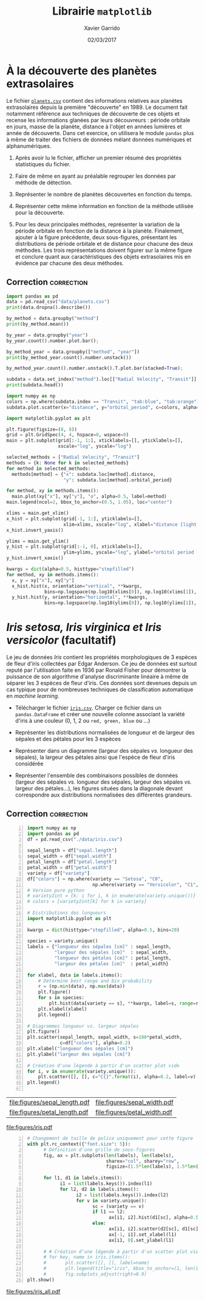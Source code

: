 #+TITLE:  Librairie =matplotlib=
#+AUTHOR: Xavier Garrido
#+DATE:   02/03/2017
#+OPTIONS: toc:nil ^:{}
#+LATEX_HEADER: \setcounter{chapter}{3}

* À la découverte des planètes extrasolaires

Le fichier [[https://owncloud.lal.in2p3.fr/index.php/s/VhgDvSljdzftZ2c][=planets.csv=]] contient des informations relatives aux planètes extrasolaires depuis la
première "découverte" en 1989. Le document fait notamment référence aux techniques de découverte de
ces objets et recense les informations glanées par leurs découvreurs : période orbitale en jours,
masse de la planète, distance à l'objet en années lumières et année de découverte. Dans cet
exercice, on utilisera le module =pandas= plus à même de traiter des fichiers de données mélant
données numériques et alphanumériques.

1) Après avoir lu le fichier, afficher un premier résumé des propriétés statistiques du fichier.

2) Faire de même en ayant au préalable regrouper les données par méthode de détection.

3) Représenter le nombre de planètes découvertes en fonction du temps.

4) Représenter cette même information en fonction de la méthode utilisée pour la découverte.

5) Pour les deux principales méthodes, représenter la variation de la période orbitale en fonction
   de la distance à la planète. Finalement, ajouter à la figure précédente, deux sous-figures,
   présentant les distributions de période orbitale et de distance pour chacune des deux
   méthodes. Les trois représentations doivent figurer sur la même figure et conclure quant aux
   caractéristiques des objets extrasolaires mis en évidence par chacune des deux méthodes.

** Correction                                                   :correction:
:PROPERTIES:
:HEADER-ARGS: :tangle scripts/planets.py :session planets :exports both
:END:

#+BEGIN_SRC jupyter-python :tangle no :exports none :results none
  %matplotlib inline
#+END_SRC

#+BEGIN_SRC jupyter-python
  import pandas as pd
  data = pd.read_csv("data/planets.csv")
  print(data.dropna().describe())
#+END_SRC

#+RESULTS:
:        number  orbital_period        mass    distance         year
: count   498.0      498.000000  498.000000  498.000000   498.000000
: mean      1.0      835.778671    2.509320   52.068213  2007.377510
: std       0.0     1469.128259    3.636274   46.596041     4.167284
: min       1.0        1.328300    0.003600    1.350000  1989.000000
: 25%       1.0       38.272250    0.212500   24.497500  2005.000000
: 50%       1.0      357.000000    1.245000   39.940000  2009.000000
: 75%       1.0      999.600000    2.867500   59.332500  2011.000000
: max       1.0    17337.500000   25.000000  354.000000  2014.000000


#+BEGIN_SRC jupyter-python
  by_method = data.groupby("method")
  print(by_method.mean())
#+END_SRC

#+RESULTS:
#+begin_example
                                 number  orbital_period      mass     distance  \
  method
  Astrometry                        1.0      631.180000       NaN    17.875000
  Eclipse Timing Variations         1.0     4751.644444  5.125000   315.360000
  Imaging                           1.0   118247.737500       NaN    67.715937
  Microlensing                      1.0     3153.571429       NaN  4144.000000
  Orbital Brightness Modulation     1.0        0.709307       NaN  1180.000000
  Pulsar Timing                     1.0     7343.021201       NaN  1200.000000
  Pulsation Timing Variations       1.0     1170.000000       NaN          NaN
  Radial Velocity                   1.0      823.354680  2.630699    51.600208
  Transit                           1.0       21.102073  1.470000   599.298080
  Transit Timing Variations         1.0       79.783500       NaN  1104.333333

                                        year
  method
  Astrometry                     2011.500000
  Eclipse Timing Variations      2010.000000
  Imaging                        2009.131579
  Microlensing                   2009.782609
  Orbital Brightness Modulation  2011.666667
  Pulsar Timing                  1998.400000
  Pulsation Timing Variations    2007.000000
  Radial Velocity                2007.518987
  Transit                        2011.236776
  Transit Timing Variations      2012.500000
#+end_example

#+BEGIN_SRC jupyter-python
  by_year = data.groupby("year")
  by_year.count().number.plot.bar();
#+END_SRC

#+RESULTS:
[[file:./.ob-jupyter/c00d3c4b03b9e4d215e8d7e98c54a9ea187be290.png]]

#+BEGIN_SRC jupyter-python
  by_method_year = data.groupby(["method", "year"])
  print(by_method_year.count().number.unstack())
#+END_SRC

#+RESULTS:
#+begin_example
  year                           1989  1992  1994  1995  1996  1997  1998  1999  \
  method
  Astrometry                      NaN   NaN   NaN   NaN   NaN   NaN   NaN   NaN
  Eclipse Timing Variations       NaN   NaN   NaN   NaN   NaN   NaN   NaN   NaN
  Imaging                         NaN   NaN   NaN   NaN   NaN   NaN   NaN   NaN
  Microlensing                    NaN   NaN   NaN   NaN   NaN   NaN   NaN   NaN
  Orbital Brightness Modulation   NaN   NaN   NaN   NaN   NaN   NaN   NaN   NaN
  Pulsar Timing                   NaN   2.0   1.0   NaN   NaN   NaN   NaN   NaN
  Pulsation Timing Variations     NaN   NaN   NaN   NaN   NaN   NaN   NaN   NaN
  Radial Velocity                 1.0   NaN   NaN   1.0   6.0   1.0   5.0  15.0
  Transit                         NaN   NaN   NaN   NaN   NaN   NaN   NaN   NaN
  Transit Timing Variations       NaN   NaN   NaN   NaN   NaN   NaN   NaN   NaN

  year                           2000  2001  ...  2005  2006  2007  2008  2009  \
  method                                     ...
  Astrometry                      NaN   NaN  ...   NaN   NaN   NaN   NaN   NaN
  Eclipse Timing Variations       NaN   NaN  ...   NaN   NaN   NaN   2.0   1.0
  Imaging                         NaN   NaN  ...   1.0   4.0   1.0   8.0   3.0
  Microlensing                    NaN   NaN  ...   2.0   1.0   NaN   4.0   2.0
  Orbital Brightness Modulation   NaN   NaN  ...   NaN   NaN   NaN   NaN   NaN
  Pulsar Timing                   NaN   NaN  ...   NaN   NaN   NaN   NaN   NaN
  Pulsation Timing Variations     NaN   NaN  ...   NaN   NaN   1.0   NaN   NaN
  Radial Velocity                16.0  12.0  ...  36.0  21.0  35.0  43.0  74.0
  Transit                         NaN   NaN  ...   NaN   5.0  16.0  17.0  18.0
  Transit Timing Variations       NaN   NaN  ...   NaN   NaN   NaN   NaN   NaN

  year                           2010  2011  2012  2013  2014
  method
  Astrometry                      1.0   NaN   NaN   1.0   NaN
  Eclipse Timing Variations       2.0   3.0   1.0   NaN   NaN
  Imaging                         6.0   3.0   2.0   7.0   NaN
  Microlensing                    2.0   1.0   6.0   4.0   NaN
  Orbital Brightness Modulation   NaN   2.0   NaN   1.0   NaN
  Pulsar Timing                   NaN   1.0   NaN   NaN   NaN
  Pulsation Timing Variations     NaN   NaN   NaN   NaN   NaN
  Radial Velocity                43.0  94.0  38.0  29.0  11.0
  Transit                        48.0  80.0  92.0  75.0  40.0
  Transit Timing Variations       NaN   1.0   1.0   1.0   1.0

  [10 rows x 23 columns]
#+end_example

#+BEGIN_SRC jupyter-python
  by_method_year.count().number.unstack().T.plot.bar(stacked=True);
#+END_SRC

#+RESULTS:
[[file:./.ob-jupyter/7a8d3413e3f5681d1dc7836eeef7ef89718eb7e3.png]]

#+BEGIN_SRC jupyter-python
  subdata = data.set_index("method").loc[["Radial Velocity", "Transit"]]
  print(subdata.head())
#+END_SRC

#+RESULTS:
:                  number  orbital_period   mass  distance  year
: method
: Radial Velocity       1         269.300   7.10     77.40  2006
: Radial Velocity       1         874.774   2.21     56.95  2008
: Radial Velocity       1         763.000   2.60     19.84  2011
: Radial Velocity       1         326.030  19.40    110.62  2007
: Radial Velocity       1         516.220  10.50    119.47  2009

#+BEGIN_SRC jupyter-python
  import numpy as np
  colors = np.where(subdata.index == "Transit", "tab:blue", "tab:orange")
  subdata.plot.scatter(x="distance", y="orbital_period", c=colors, alpha=0.5, loglog=True);
#+END_SRC

#+RESULTS:
[[file:./.ob-jupyter/444f5f30e6870565cf2a0b9535eaf412d7d4b501.png]]

#+BEGIN_SRC jupyter-python
  import matplotlib.pyplot as plt

  plt.figure(figsize=(8, 8))
  grid = plt.GridSpec(4, 4, hspace=0, wspace=0)
  main = plt.subplot(grid[:-1, 1:], xticklabels=[], yticklabels=[],
                     xscale="log", yscale="log")

  selected_methods = ["Radial Velocity", "Transit"]
  methods = {k: None for k in selected_methods}
  for method in selected_methods:
    methods[method] = {"x": subdata.loc[method].distance,
                       "y": subdata.loc[method].orbital_period}

  for method, xy in methods.items():
    main.plot(xy["x"], xy["y"], "o", alpha=0.5, label=method)
  main.legend(ncol=2, bbox_to_anchor=(0.5, 1.05), loc="center")

  xlims = main.get_xlim()
  x_hist = plt.subplot(grid[-1, 1:], yticklabels=[],
                       xlim=xlims, xscale="log", xlabel="distance [light years]")
  x_hist.invert_yaxis()

  ylims = main.get_ylim()
  y_hist = plt.subplot(grid[:-1, 0], xticklabels=[],
                       ylim=ylims, yscale="log", ylabel="orbital period [days]")
  y_hist.invert_xaxis()

  kwargs = dict(alpha=0.5, histtype="stepfilled")
  for method, xy in methods.items():
    x, y = xy["x"], xy["y"]
    x_hist.hist(x, orientation="vertical", **kwargs,
                bins=np.logspace(np.log10(xlims[0]), np.log10(xlims[1]), 50))
    y_hist.hist(y, orientation="horizontal", **kwargs,
                bins=np.logspace(np.log10(ylims[0]), np.log10(ylims[1]), 50))
#+END_SRC

#+RESULTS:
[[file:./.ob-jupyter/cb4f0d11b94dbe9406b8ceb84d2ca2c15a9f1977.png]]

# Correction consultable à cette [[https://colab.research.google.com/drive/17LFuw9lb2sk0kRmYlGv1R5Un3nR069mQ][adresse]]

* /Iris setosa, Iris virginica et Iris versicolor/ (facultatif)

Le jeu de données /Iris/ contient les propriétés morphologiques de 3 espèces de fleur d'iris
collectées par Edgar Anderson. Ce jeu de données est surtout reputé par l'utilisation faite en 1936
par Ronald Fisher pour démontrer la puissance de son algorithme d'analyse discriminante linéaire à
même de séparer les 3 espèces de fleur d'iris. Ces données sont devenues depuis un cas typique pour
de nombreuses techniques de classification automatique en /machine learning/.

- Télécharger le fichier [[https://owncloud.lal.in2p3.fr/index.php/s/Z7bymhD4przBPZc][=iris.csv=]]. Charger ce fichier dans un =pandas.DataFrame= et créer une
  nouvelle colonne associant la variété d'iris à une couleur (0, 1, 2 ou =red, green, blue= ou ...)

- Représenter les distributions normalisées de longueur et de largeur des sépales et des pétales
  pour les 3 espèces

- Représenter dans un diagramme (largeur des sépales /vs./ longueur des sépales), la largeur des
  pétales ainsi que l'espèce de fleur d'iris considérée

- Représenter l'ensemble des combinaisons possibles de données (largeur des sépales /vs./ longueur
  des sépales, largeur des sépales /vs./ largeur des pétales...), les figures situées dans la
  diagonale devant correspondre aux distributions normalisées des différentes grandeurs.

** Correction                                                   :correction:
:PROPERTIES:
:HEADER-ARGS: :tangle scripts/iris.py
:END:

#+BEGIN_SRC python -n
  import numpy as np
  import pandas as pd
  df = pd.read_csv("./data/iris.csv")

  sepal_length = df["sepal.length"]
  sepal_width = df["sepal.width"]
  petal_length = df["petal.length"]
  petal_width = df["petal.width"]
  variety = df["variety"]
  df["colors"] = np.where(variety == "Setosa", "C0",
                          np.where(variety == "Versicolor", "C1", "C2"))
  # Version pure python
  # variety2int = {k: i for i, k in enumerate(variety.unique())}
  # colors = [variety2int[k] for k in variety]

  # Distributions des longueurs
  import matplotlib.pyplot as plt

  kwargs = dict(histtype="stepfilled", alpha=0.5, bins=20)

  species = variety.unique()
  labels = {"longueur des sépales [cm]" : sepal_length,
            "largeur des sépales [cm]"  : sepal_width,
            "longueur des pétales [cm]" : petal_length,
            "largeur des pétales [cm]"  : petal_width}

  for xlabel, data in labels.items():
      # Determine best range and bin probability
      r = (np.min(data), np.max(data))
      plt.figure()
      for s in species:
          plt.hist(data[variety == s], **kwargs, label=s, range=r)
      plt.xlabel(xlabel)
      plt.legend()

  # Diagrammes longueur vs. largeur sépales
  plt.figure()
  plt.scatter(sepal_length, sepal_width, s=100*petal_width,
              c=df["colors"], alpha=0.2)
  plt.xlabel("longueur des sépales [cm]")
  plt.ylabel("largeur des sépales [cm]")

  # Création d'une légende à partir d'un scatter plot vide
  for i, v in enumerate(variety.unique()):
      plt.scatter([], [], c="C{}".format(i), alpha=0.2, label=v)
  plt.legend()

#+END_SRC

#+ATTR_LATEX: :align p{0.5\textwidth}p{0.5\textwidth}
| [[file:figures/sepal_length.pdf]] | [[file:figures/sepal_width.pdf]] |
| [[file:figures/petal_length.pdf]] | [[file:figures/petal_width.pdf]] |

[[file:figures/iris.pdf]]

#+BEGIN_SRC python -n
  # Changement de taille de police uniquement pour cette figure
  with plt.rc_context({"font.size": 5}):
        # Définition d'une grille de sous-figures
        fig, ax = plt.subplots(len(labels), len(labels),
                               sharex="col", sharey="row",
                               figsize=(1.5*len(labels), 1.5*len(labels)))

        for l1, d1 in labels.items():
              i1 = list(labels.keys()).index(l1)
              for l2, d2 in labels.items():
                    i2 = list(labels.keys()).index(l2)
                    for v in variety.unique():
                          sc = (variety == v)
                          if l1 == l2:
                                ax[i1, i2].hist(d1[sc], alpha=0.5, bins=10, density=True)
                          else:
                                ax[i1, i2].scatter(d2[sc], d1[sc], s=5, alpha=0.5)
                                ax[-1, i1].set_xlabel(l1)
                                ax[i1, 0].set_ylabel(l1)

        # # Création d'une légende à partir d'un scatter plot vide
        # for key, name in iris.items():
        #       plt.scatter([], [], label=name)
        #       plt.legend(title="iris", bbox_to_anchor=(1, len(iris)/2+1), loc="upper left")
        #       fig.subplots_adjust(right=0.9)
  plt.show()
#+END_SRC

[[file:figures/iris_all.pdf]]
